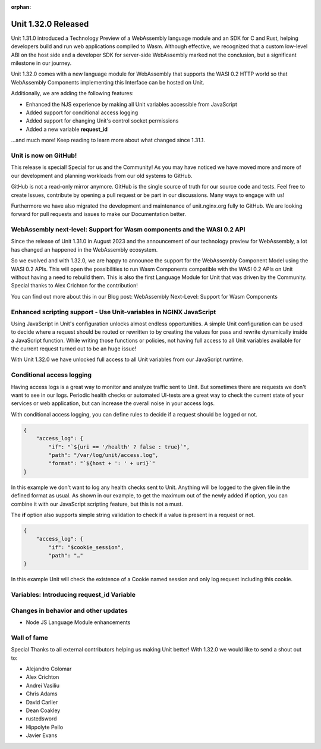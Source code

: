 :orphan:

####################
Unit 1.32.0 Released
####################

Unit 1.31.0 introduced a Technology Preview of a WebAssembly language module and an SDK for C and Rust, helping developers build and run web applications compiled to Wasm. Although effective, we recognized that a custom low-level ABI on the host side and a developer SDK for server-side WebAssembly marked not the conclusion, but a significant milestone in our journey.

Unit 1.32.0 comes with a new language module for WebAssembly that supports the WASI 0.2 HTTP world so that WebAssembly Components implementing this Interface can be hosted on Unit.

Additionally, we are adding the following features:

- Enhanced the NJS experience by making all Unit variables accessible from JavaScript

- Added support for conditional access logging

- Added support for changing Unit's control socket permissions

- Added a new variable **request_id**

...and much more! Keep reading to learn more about what changed since 1.31.1.

**********************
Unit is now on GitHub!
**********************

This release is special! Special for us and the Community! As you may have noticed we have moved more and more of our development and planning workloads from our old systems to GitHub.

GitHub is not a read-only mirror anymore. GitHub is the single source of truth for our source code and tests. Feel free to create Issues, contribute by opening a pull request or be part in our discussions. Many ways to engage with us!

Furthermore we have also migrated the development and maintenance of unit.nginx.org fully to GitHub. We are looking forward for pull requests and issues to make our Documentation better.

************************************************************************
WebAssembly next-level: Support for Wasm components and the WASI 0.2 API
************************************************************************

Since the release of Unit 1.31.0 in August 2023 and the announcement of our technology preview for WebAssembly, a lot has changed an happened in the WebAssembly ecosystem.

So we evolved and with 1.32.0, we are happy to announce the support for the WebAssembly Component Model using the WASI 0.2 APIs. This will open the possibilities to run Wasm Components compatible with the WASI 0.2 APIs on Unit without having a need to rebuild them. This is also the first Language Module for Unit that was driven by the Community. Special thanks to Alex Crichton for the contribution!

You can find out more about this in our Blog post: WebAssembly Next-Level: Support for Wasm Components

*******************************************************************
Enhanced scripting support - Use Unit-variables in NGINX JavaScript
*******************************************************************

Using JavaScript in Unit's configuration unlocks almost endless opportunities. A simple Unit configuration can be used to decide where a request should be routed or rewritten to by creating the values for pass and rewrite dynamically inside a JavaScript function. While writing those functions or policies, not having full access to all Unit variables available for the current request turned out to be an huge issue!

With Unit 1.32.0 we have unlocked full access to all Unit variables from our JavaScript runtime.

**************************
Conditional access logging
**************************

Having access logs is a great way to monitor and analyze traffic sent to Unit. But sometimes there are requests we don't want to see in our logs. Periodic health checks or automated UI-tests are a great way to check the current state of your services or web application, but can increase the overall noise in your access logs.

With conditional access logging, you can define rules to decide if a request should be logged or not.

.. code-block:: json

    {
        "access_log": {
            "if": "`${uri == '/health' ? false : true}`",
            "path": "/var/log/unit/access.log",
            "format": "`${host + ': ' + uri}`"
    }

In this example we don't want to log any health checks sent to Unit. Anything will be logged to the given file in the defined format as usual. As shown in our example, to get the maximum out of the newly added **if** option, you can combine it with our JavaScript scripting feature, but this is not a must.

The **if** option also supports simple string validation to check if a value is present in a request or not.

.. code-block:: json

    {
        "access_log": {
            "if": "$cookie_session",
            "path": "…"
    }

In this example Unit will check the existence of a Cookie named session and only log request including this cookie.

******************************************
Variables: Introducing request_id Variable
******************************************


*************************************
Changes in behavior and other updates
*************************************

- Node JS Language Module enhancements

************
Wall of fame
************

Special Thanks to all external contributors helping us making Unit better! With 1.32.0 we would like to send a shout out to:

- Alejandro Colomar
- Alex Crichton
- Andrei Vasiliu
- Chris Adams
- David Carlier
- Dean Coakley
- rustedsword
- Hippolyte Pello
- Javier Evans